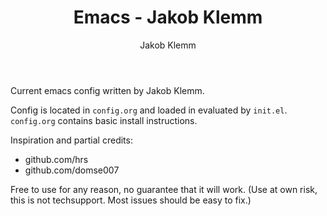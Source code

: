 #+TITLE: Emacs - Jakob Klemm
#+AUTHOR: Jakob Klemm

Current emacs config written by Jakob Klemm.

Config is located in =config.org= and loaded in evaluated by =init.el=.
=config.org= contains basic install instructions.

Inspiration and partial credits:
- github.com/hrs
- github.com/domse007

Free to use for any reason, no guarantee that it will work.
(Use at own risk, this is not techsupport. Most issues should be easy to fix.)
